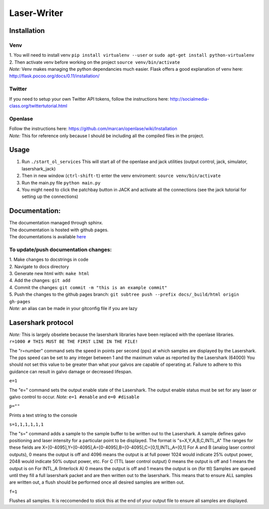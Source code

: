 Laser-Writer
************

Installation
============

Venv
++++
| 1. You will need to install venv ``pip install virtualenv --user`` or ``sudo apt-get install python-virtualenv``
| 2. Then activate venv before working on the project ``source venv/bin/activate``
| *Note:* Venv makes managing the python dependancies much easier. Flask offers a good explanation of venv here: http://flask.pocoo.org/docs/0.11/installation/

Twitter
+++++++
If you need to setup your own Twitter API tokens, follow the instructions here: http://socialmedia-class.org/twittertutorial.html


Openlase
++++++++
| Follow the instructions here: https://github.com/marcan/openlase/wiki/Installation
| *Note:* This for reference only because I should be including all the compiled files in the project. 


Usage
=====
1. Run ``./start_ol_services`` This will start all of the openlase and jack utilities (output control, jack, simulator, lasershark_jack)
2. Then in new window (``ctrl-shift-t``) enter the venv enviroment: ``source venv/bin/activate``
3. Run the main.py file ``python main.py``
4. You might need to click the patchbay button in JACK and activate all the connections (see the jack tutorial for setting up the connections)


Documentation:
=================
| The documentation managed through sphinx. 
| The documentation is hosted with github pages.
| The documentations is available `here <https://malcolmwilliams.github.io/Laser-Writer/>`_

To update/push documentation changes:
+++++++++++++++++++++++++++++++++++++
| 1. Make changes to docstrings in code
| 2. Navigate to docs directory
| 3. Generate new html with: ``make html``
| 4. Add the changes: ``git add``
| 4. Commit the changes: ``git commit -m "this is an example commit"``
| 5. Push the changes to the github pages branch: ``git subtree push --prefix docs/_build/html origin gh-pages``
| *Note:* an alias can be made in your gitconfig file if you are lazy


Lasershark protocol
===================
| *Note:* This is largely obselete because the lasershark libraries have been replaced with the openlase libraries.
| ``r=1000 # THIS MUST BE THE FIRST LINE IN THE FILE!``
The "r=number" command sets the speed in points per second (pps) at which samples are displayed by the Lasershark. 
The pps speed can be set to any integer between 1 and the maximum value as reported by the Lasershark (64000)   
You should not set this value to be greater than what your galvos are capable of operating at.
Failure to adhere to this guidance can result in galvo damage or decreased lifespan.

| ``e=1``
The "e=" command sets the output enable state of the Lasershark. The output enable status must be set for any
laser or galvo control to occur. *Note:* ``e=1 #enable`` and ``e=0 #disable``

| ``p=""``
Prints a text string to the console

| ``s=1,1,1,1,1,1``
The "s=" command adds a sample to the sample buffer to be written out to the Lasershark.
A sample defines galvo positioning and laser intensity for a particular point to be displayed. 
The format is "s=X,Y,A,B,C,INTL_A"
The ranges for these fields are X=[0-4095],Y=[0-4095],A=[0-4095],B=[0-4095],C=[0,1],INTL_A=[0,1]
For A and B (analog laser control outputs), 0 means the output is off and 4096 means the output is at full power
1024 would indicate 25% output power, 2048 would indicate 50% output power, etc.
For C (TTL laser control output) 0 means the output is off and 1 means the output is on
For INTL_A (Interlock A) 0 means the output is off and 1 means the output is on (for ttl)
Samples are queued until they fill a full lasershark packet and are then written out to the lasershark.
This means that to ensure ALL samples are written out, a flush should be performed once all desired samples are 
written out.

| ``f=1``
Flushes all samples. It is reccomended to stick this at the end of your output file to ensure all samples are displayed. 

